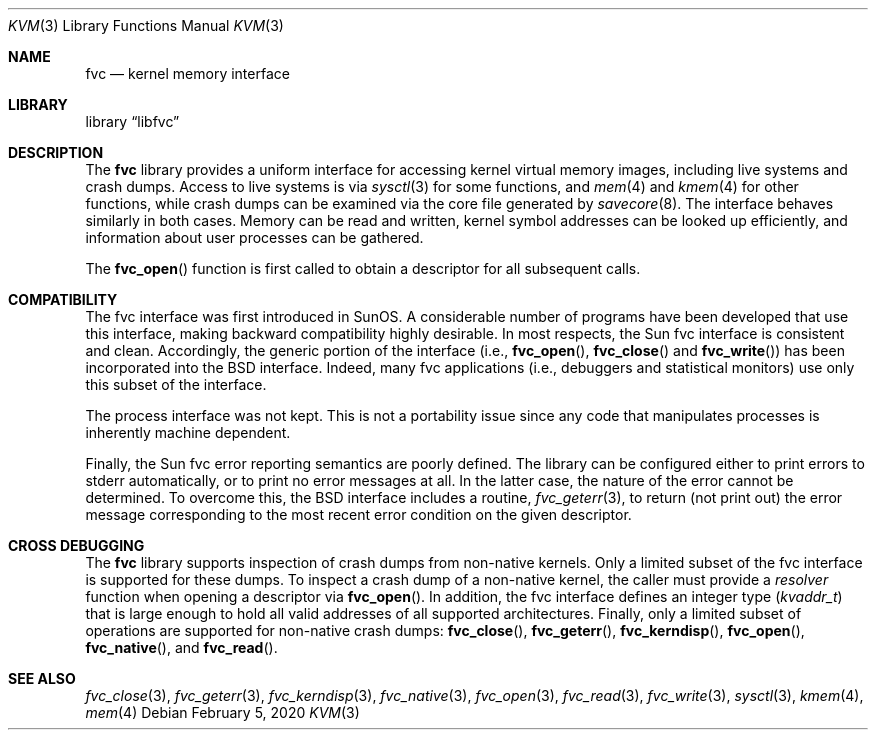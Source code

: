 .\" Copyright (c) 1992, 1993
.\"	The Regents of the University of California.  All rights reserved.
.\"
.\" This code is derived from software developed by the Computer Systems
.\" Engineering group at Lawrence Berkeley Laboratory under DARPA contract
.\" BG 91-66 and contributed to Berkeley.
.\"
.\" Redistribution and use in source and binary forms, with or without
.\" modification, are permitted provided that the following conditions
.\" are met:
.\" 1. Redistributions of source code must retain the above copyright
.\"    notice, this list of conditions and the following disclaimer.
.\" 2. Redistributions in binary form must reproduce the above copyright
.\"    notice, this list of conditions and the following disclaimer in the
.\"    documentation and/or other materials provided with the distribution.
.\" 3. Neither the name of the University nor the names of its contributors
.\"    may be used to endorse or promote products derived from this software
.\"    without specific prior written permission.
.\"
.\" THIS SOFTWARE IS PROVIDED BY THE REGENTS AND CONTRIBUTORS ``AS IS'' AND
.\" ANY EXPRESS OR IMPLIED WARRANTIES, INCLUDING, BUT NOT LIMITED TO, THE
.\" IMPLIED WARRANTIES OF MERCHANTABILITY AND FITNESS FOR A PARTICULAR PURPOSE
.\" ARE DISCLAIMED.  IN NO EVENT SHALL THE REGENTS OR CONTRIBUTORS BE LIABLE
.\" FOR ANY DIRECT, INDIRECT, INCIDENTAL, SPECIAL, EXEMPLARY, OR CONSEQUENTIAL
.\" DAMAGES (INCLUDING, BUT NOT LIMITED TO, PROCUREMENT OF SUBSTITUTE GOODS
.\" OR SERVICES; LOSS OF USE, DATA, OR PROFITS; OR BUSINESS INTERRUPTION)
.\" HOWEVER CAUSED AND ON ANY THEORY OF LIABILITY, WHETHER IN CONTRACT, STRICT
.\" LIABILITY, OR TORT (INCLUDING NEGLIGENCE OR OTHERWISE) ARISING IN ANY WAY
.\" OUT OF THE USE OF THIS SOFTWARE, EVEN IF ADVISED OF THE POSSIBILITY OF
.\" SUCH DAMAGE.
.\"
.\"     @(#)fvc.3	8.1 (Berkeley) 6/4/93
.\" $FreeBSD$
.\"
.Dd February 5, 2020
.Dt KVM 3
.Os
.Sh NAME
.Nm fvc
.Nd kernel memory interface
.Sh LIBRARY
.Lb libfvc
.Sh DESCRIPTION
The
.Nm
library provides a uniform interface for accessing kernel virtual memory
images, including live systems and crash dumps.
Access to live systems is via
.Xr sysctl 3
for some functions, and
.Xr mem 4
and
.Xr kmem 4
for other functions,
while crash dumps can be examined via the core file generated by
.Xr savecore 8 .
The interface behaves similarly in both cases.
Memory can be read and written, kernel symbol addresses can be
looked up efficiently, and information about user processes can
be gathered.
.Pp
The
.Fn fvc_open
function is first called to obtain a descriptor for all subsequent calls.
.Sh COMPATIBILITY
The fvc interface was first introduced in SunOS.
A considerable
number of programs have been developed that use this interface,
making backward compatibility highly desirable.
In most respects, the Sun fvc interface is consistent and clean.
Accordingly, the generic portion of the interface (i.e.,
.Fn fvc_open ,
.Fn fvc_close
and
.Fn fvc_write )
has been incorporated into the
.Bx
interface.
Indeed, many fvc
applications (i.e., debuggers and statistical monitors) use only
this subset of the interface.
.Pp
The process interface was not kept.
This is not a portability
issue since any code that manipulates processes is inherently
machine dependent.
.Pp
Finally, the Sun fvc error reporting semantics are poorly defined.
The library can be configured either to print errors to
.Dv stderr
automatically,
or to print no error messages at all.
In the latter case, the nature of the error cannot be determined.
To overcome this, the
.Bx
interface includes a
routine,
.Xr fvc_geterr 3 ,
to return (not print out) the error message
corresponding to the most recent error condition on the
given descriptor.
.Sh CROSS DEBUGGING
The
.Nm
library supports inspection of crash dumps from non-native kernels.
Only a limited subset of the fvc interface is supported for these dumps.
To inspect a crash dump of a non-native kernel,
the caller must provide a
.Fa resolver
function when opening a descriptor via
.Fn fvc_open .
In addition,
the fvc interface defines an integer type
.Pq Vt kvaddr_t
that is large enough to hold all valid addresses of all supported
architectures.
Finally, only a limited subset of operations are supported for non-native
crash dumps:
.Fn fvc_close ,
.Fn fvc_geterr ,
.Fn fvc_kerndisp ,
.Fn fvc_open ,
.Fn fvc_native ,
and
.Fn fvc_read .
.Sh SEE ALSO
.Xr fvc_close 3 ,
.Xr fvc_geterr 3 ,
.Xr fvc_kerndisp 3 ,
.Xr fvc_native 3 ,
.Xr fvc_open 3 ,
.Xr fvc_read 3 ,
.Xr fvc_write 3 ,
.Xr sysctl 3 ,
.Xr kmem 4 ,
.Xr mem 4
